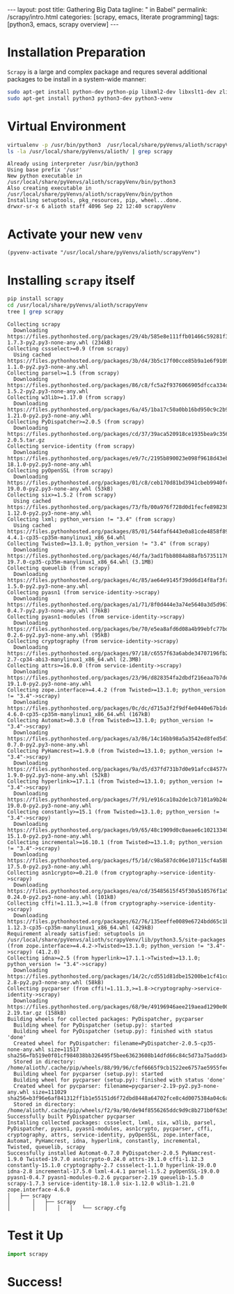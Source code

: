 #+BEGIN_HTML
---
layout: post
title: Gathering Big Data
tagline: " in Babel"
permalink: /scrapy/intro.html
categories: [scrapy, emacs, literate programming]
tags: [python3, emacs, scrapy overview]
---
#+END_HTML
#+STARTUP: showall
#+OPTIONS: tags:nil num:nil \n:nil @:t ::t |:t ^:{} _:{} *:t
* Installation Preparation
  ~Scrapy~ is a large and complex package and requres several
  additional packages to be install in a system-wide manner:
  
    #+BEGIN_SRC sh :results output :eval never-export
    sudo apt-get install python-dev python-pip libxml2-dev libxslt1-dev zlib1g-dev libffi-dev libssl-dev
    sudo apt-get install python3 python3-dev python3-venv
    #+END_SRC

* Virtual Environment
    #+BEGIN_SRC sh :results output :eval never-export
    virtualenv -p /usr/bin/python3  /usr/local/share/pyVenvs/alioth/scrapyVenv
    ls -la /usr/local/share/pyVenvs/alioth/ | grep scrapy
    #+END_SRC

    #+RESULTS:
    : Already using interpreter /usr/bin/python3
    : Using base prefix '/usr'
    : New python executable in /usr/local/share/pyVenvs/alioth/scrapyVenv/bin/python3
    : Also creating executable in /usr/local/share/pyVenvs/alioth/scrapyVenv/bin/python
    : Installing setuptools, pkg_resources, pip, wheel...done.
    : drwxr-sr-x 6 alioth staff 4096 Sep 22 12:40 scrapyVenv

  
* Activate your new ~venv~

    #+BEGIN_SRC elisp :results output :eval never-export
    (pyvenv-activate "/usr/local/share/pyVenvs/alioth/scrapyVenv")
    #+END_SRC

    #+RESULTS:

* Installing ~scrapy~ itself

    #+BEGIN_SRC sh :results output :eval never-export
    pip install scrapy
    cd /usr/local/share/pyVenvs/alioth/scrapyVenv
    tree | grep scrapy
    #+END_SRC

    #+RESULTS:
    #+begin_example
    Collecting scrapy
      Downloading https://files.pythonhosted.org/packages/29/4b/585e8e111ffb01466c59281f34febb13ad1a95d7fb3919fd57c33fc732a5/Scrapy-1.7.3-py2.py3-none-any.whl (234kB)
    Collecting cssselect>=0.9 (from scrapy)
      Using cached https://files.pythonhosted.org/packages/3b/d4/3b5c17f00cce85b9a1e6f91096e1cc8e8ede2e1be8e96b87ce1ed09e92c5/cssselect-1.1.0-py2.py3-none-any.whl
    Collecting parsel>=1.5 (from scrapy)
      Downloading https://files.pythonhosted.org/packages/86/c8/fc5a2f9376066905dfcca334da2a25842aedfda142c0424722e7c497798b/parsel-1.5.2-py2.py3-none-any.whl
    Collecting w3lib>=1.17.0 (from scrapy)
      Downloading https://files.pythonhosted.org/packages/6a/45/1ba17c50a0bb16bd950c9c2b92ec60d40c8ebda9f3371ae4230c437120b6/w3lib-1.21.0-py2.py3-none-any.whl
    Collecting PyDispatcher>=2.0.5 (from scrapy)
      Downloading https://files.pythonhosted.org/packages/cd/37/39aca520918ce1935bea9c356bcbb7ed7e52ad4e31bff9b943dfc8e7115b/PyDispatcher-2.0.5.tar.gz
    Collecting service-identity (from scrapy)
      Downloading https://files.pythonhosted.org/packages/e9/7c/2195b890023e098f9618d43ebc337d83c8b38d414326685339eb024db2f6/service_identity-18.1.0-py2.py3-none-any.whl
    Collecting pyOpenSSL (from scrapy)
      Downloading https://files.pythonhosted.org/packages/01/c8/ceb170d81bd3941cbeb9940fc6cc2ef2ca4288d0ca8929ea4db5905d904d/pyOpenSSL-19.0.0-py2.py3-none-any.whl (53kB)
    Collecting six>=1.5.2 (from scrapy)
      Using cached https://files.pythonhosted.org/packages/73/fb/00a976f728d0d1fecfe898238ce23f502a721c0ac0ecfedb80e0d88c64e9/six-1.12.0-py2.py3-none-any.whl
    Collecting lxml; python_version != "3.4" (from scrapy)
      Using cached https://files.pythonhosted.org/packages/85/01/544faf6443e0a81cde4858f8941194825fab9e5de3c73f54879c3c0dc181/lxml-4.4.1-cp35-cp35m-manylinux1_x86_64.whl
    Collecting Twisted>=13.1.0; python_version != "3.4" (from scrapy)
      Downloading https://files.pythonhosted.org/packages/4d/fa/3ad1fbb8084a88afb5735117699010c69e1567e01ae574dbb7c488c8edbc/Twisted-19.7.0-cp35-cp35m-manylinux1_x86_64.whl (3.1MB)
    Collecting queuelib (from scrapy)
      Downloading https://files.pythonhosted.org/packages/4c/85/ae64e9145f39dd6d14f8af3fa809a270ef3729f3b90b3c0cf5aa242ab0d4/queuelib-1.5.0-py2.py3-none-any.whl
    Collecting pyasn1 (from service-identity->scrapy)
      Downloading https://files.pythonhosted.org/packages/a1/71/8f0d444e3a74e5640a3d5d967c1c6b015da9c655f35b2d308a55d907a517/pyasn1-0.4.7-py2.py3-none-any.whl (76kB)
    Collecting pyasn1-modules (from service-identity->scrapy)
      Downloading https://files.pythonhosted.org/packages/be/70/e5ea8afd6d08a4b99ebfc77bd1845248d56cfcf43d11f9dc324b9580a35c/pyasn1_modules-0.2.6-py2.py3-none-any.whl (95kB)
    Collecting cryptography (from service-identity->scrapy)
      Downloading https://files.pythonhosted.org/packages/97/18/c6557f63a6abde34707196fb2cad1c6dc0dbff25a200d5044922496668a4/cryptography-2.7-cp34-abi3-manylinux1_x86_64.whl (2.3MB)
    Collecting attrs>=16.0.0 (from service-identity->scrapy)
      Downloading https://files.pythonhosted.org/packages/23/96/d828354fa2dbdf216eaa7b7de0db692f12c234f7ef888cc14980ef40d1d2/attrs-19.1.0-py2.py3-none-any.whl
    Collecting zope.interface>=4.4.2 (from Twisted>=13.1.0; python_version != "3.4"->scrapy)
      Downloading https://files.pythonhosted.org/packages/0c/dc/d715a3f2f9df4e0440e67b1dc654bcfb6dc11aac8296353eaf56164b8f01/zope.interface-4.6.0-cp35-cp35m-manylinux1_x86_64.whl (167kB)
    Collecting Automat>=0.3.0 (from Twisted>=13.1.0; python_version != "3.4"->scrapy)
      Downloading https://files.pythonhosted.org/packages/a3/86/14c16bb98a5a3542ed8fed5d74fb064a902de3bdd98d6584b34553353c45/Automat-0.7.0-py2.py3-none-any.whl
    Collecting PyHamcrest>=1.9.0 (from Twisted>=13.1.0; python_version != "3.4"->scrapy)
      Downloading https://files.pythonhosted.org/packages/9a/d5/d37fd731b7d0e91afcc84577edeccf4638b4f9b82f5ffe2f8b62e2ddc609/PyHamcrest-1.9.0-py2.py3-none-any.whl (52kB)
    Collecting hyperlink>=17.1.1 (from Twisted>=13.1.0; python_version != "3.4"->scrapy)
      Downloading https://files.pythonhosted.org/packages/7f/91/e916ca10a2de1cb7101a9b24da546fb90ee14629e23160086cf3361c4fb8/hyperlink-19.0.0-py2.py3-none-any.whl
    Collecting constantly>=15.1 (from Twisted>=13.1.0; python_version != "3.4"->scrapy)
      Downloading https://files.pythonhosted.org/packages/b9/65/48c1909d0c0aeae6c10213340ce682db01b48ea900a7d9fce7a7910ff318/constantly-15.1.0-py2.py3-none-any.whl
    Collecting incremental>=16.10.1 (from Twisted>=13.1.0; python_version != "3.4"->scrapy)
      Downloading https://files.pythonhosted.org/packages/f5/1d/c98a587dc06e107115cf4a58b49de20b19222c83d75335a192052af4c4b7/incremental-17.5.0-py2.py3-none-any.whl
    Collecting asn1crypto>=0.21.0 (from cryptography->service-identity->scrapy)
      Downloading https://files.pythonhosted.org/packages/ea/cd/35485615f45f30a510576f1a56d1e0a7ad7bd8ab5ed7cdc600ef7cd06222/asn1crypto-0.24.0-py2.py3-none-any.whl (101kB)
    Collecting cffi!=1.11.3,>=1.8 (from cryptography->service-identity->scrapy)
      Downloading https://files.pythonhosted.org/packages/62/76/135eeffe0089e6724bdd65c1bf9f1654db9b47783e65b8d9f1454c540d8b/cffi-1.12.3-cp35-cp35m-manylinux1_x86_64.whl (429kB)
    Requirement already satisfied: setuptools in /usr/local/share/pyVenvs/alioth/scrapyVenv/lib/python3.5/site-packages (from zope.interface>=4.4.2->Twisted>=13.1.0; python_version != "3.4"->scrapy) (41.2.0)
    Collecting idna>=2.5 (from hyperlink>=17.1.1->Twisted>=13.1.0; python_version != "3.4"->scrapy)
      Downloading https://files.pythonhosted.org/packages/14/2c/cd551d81dbe15200be1cf41cd03869a46fe7226e7450af7a6545bfc474c9/idna-2.8-py2.py3-none-any.whl (58kB)
    Collecting pycparser (from cffi!=1.11.3,>=1.8->cryptography->service-identity->scrapy)
      Downloading https://files.pythonhosted.org/packages/68/9e/49196946aee219aead1290e00d1e7fdeab8567783e83e1b9ab5585e6206a/pycparser-2.19.tar.gz (158kB)
    Building wheels for collected packages: PyDispatcher, pycparser
      Building wheel for PyDispatcher (setup.py): started
      Building wheel for PyDispatcher (setup.py): finished with status 'done'
      Created wheel for PyDispatcher: filename=PyDispatcher-2.0.5-cp35-none-any.whl size=11517 sha256=fb519e0f01cf984038bb326495f5bee63623608b14dfd66c84c5d73a75addd34
      Stored in directory: /home/alioth/.cache/pip/wheels/88/99/96/cfef6665f9cb1522ee6757ae5955feedf2fe25f1737f91fa7f
      Building wheel for pycparser (setup.py): started
      Building wheel for pycparser (setup.py): finished with status 'done'
      Created wheel for pycparser: filename=pycparser-2.19-py2.py3-none-any.whl size=111029 sha256=b3f96e6af841312ff1b1e55151d6f72dbd8448a64702fce8c4d0075384a04c6a
      Stored in directory: /home/alioth/.cache/pip/wheels/f2/9a/90/de94f8556265ddc9d9c8b271b0f63e57b26fb1d67a45564511
    Successfully built PyDispatcher pycparser
    Installing collected packages: cssselect, lxml, six, w3lib, parsel, PyDispatcher, pyasn1, pyasn1-modules, asn1crypto, pycparser, cffi, cryptography, attrs, service-identity, pyOpenSSL, zope.interface, Automat, PyHamcrest, idna, hyperlink, constantly, incremental, Twisted, queuelib, scrapy
    Successfully installed Automat-0.7.0 PyDispatcher-2.0.5 PyHamcrest-1.9.0 Twisted-19.7.0 asn1crypto-0.24.0 attrs-19.1.0 cffi-1.12.3 constantly-15.1.0 cryptography-2.7 cssselect-1.1.0 hyperlink-19.0.0 idna-2.8 incremental-17.5.0 lxml-4.4.1 parsel-1.5.2 pyOpenSSL-19.0.0 pyasn1-0.4.7 pyasn1-modules-0.2.6 pycparser-2.19 queuelib-1.5.0 scrapy-1.7.3 service-identity-18.1.0 six-1.12.0 w3lib-1.21.0 zope.interface-4.6.0
    │   ├── scrapy
    │       │   ├── scrapy
    │       │   │   │   │   └── scrapy.cfg
    #+end_example

* Test it Up

    #+BEGIN_SRC python :results output :eval never-export
    import scrapy
    #+END_SRC

    #+RESULTS:

* Success!
